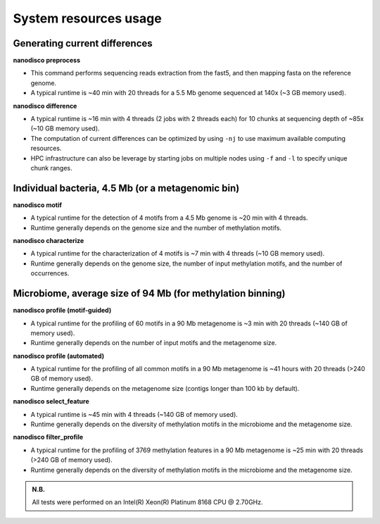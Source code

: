 ======================
System resources usage
======================

Generating current differences
==============================

**nanodisco preprocess**

* This command performs sequencing reads extraction from the fast5, and then mapping fasta on the reference genome.
* A typical runtime is ~40 min with 20 threads for a 5.5 Mb genome sequenced at 140x (~3 GB memory used).

**nanodisco difference**

* A typical runtime is ~16 min with 4 threads (2 jobs with 2 threads each) for 10 chunks at sequencing depth of ~85x (~10 GB memory used).
* The computation of current differences can be optimized by using ``-nj`` to use maximum available computing resources.
* HPC infrastructure can also be leverage by starting jobs on multiple nodes using ``-f`` and ``-l`` to specify unique chunk ranges. 

Individual bacteria, 4.5 Mb (or a metagenomic bin)
==================================================

**nanodisco motif**

* A typical runtime for the detection of 4 motifs from a 4.5 Mb genome is ~20 min with 4 threads.
* Runtime generally depends on the genome size and the number of methylation motifs.

**nanodisco characterize**

* A typical runtime for the characterization of 4 motifs is ~7 min with 4 threads (~10 GB memory used).
* Runtime generally depends on the genome size, the number of input methylation motifs, and the number of occurrences.

Microbiome, average size of 94 Mb (for methylation binning)
===========================================================

**nanodisco profile (motif-guided)**

* A typical runtime for the profiling of 60 motifs in a 90 Mb metagenome is ~3 min with 20 threads (~140 GB of memory used).
* Runtime generally depends on the number of input motifs and the metagenome size.

**nanodisco profile (automated)**

* A typical runtime for the profiling of all common motifs in a 90 Mb metagenome is ~41 hours with 20 threads (>240 GB of memory used).
* Runtime generally depends on the metagenome size (contigs longer than 100 kb by default).

**nanodisco select_feature**

* A typical runtime is ~45 min with 4 threads (~140 GB of memory used).
* Runtime generally depends on the diversity of methylation motifs in the microbiome and the metagenome size.

**nanodisco filter_profile**

* A typical runtime for the profiling of 3769 methylation features in a 90 Mb metagenome is ~25 min with 20 threads (>240 GB of memory used).
* Runtime generally depends on the diversity of methylation motifs in the microbiome and the metagenome size.

.. admonition:: N.B.

   All tests were performed on an Intel(R) Xeon(R) Platinum 8168 CPU @ 2.70GHz.
